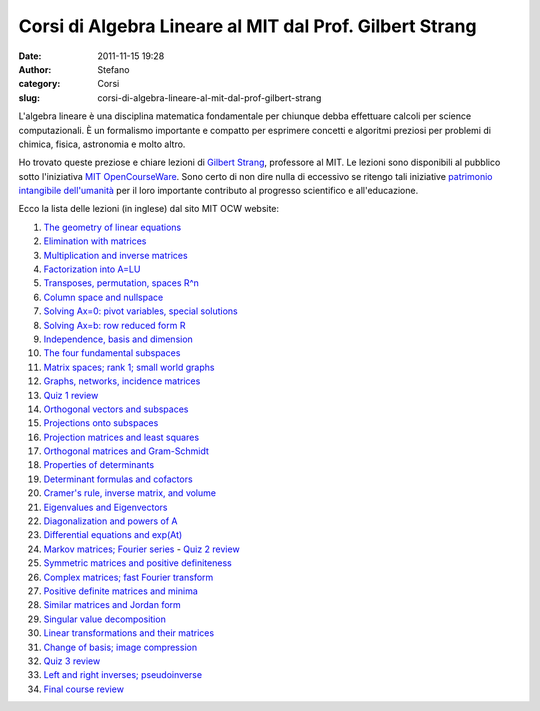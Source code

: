 Corsi di Algebra Lineare al MIT dal Prof. Gilbert Strang
########################################################
:date: 2011-11-15 19:28
:author: Stefano
:category: Corsi
:slug: corsi-di-algebra-lineare-al-mit-dal-prof-gilbert-strang

L'algebra lineare è una disciplina matematica fondamentale per chiunque
debba effettuare calcoli per science computazionali. È un formalismo
importante e compatto per esprimere concetti e algoritmi preziosi per
problemi di chimica, fisica, astronomia e molto altro.

Ho trovato queste preziose e chiare lezioni di `Gilbert
Strang <http://en.wikipedia.org/wiki/Gilbert_Strang>`_, professore al
MIT. Le lezioni sono disponibili al pubblico sotto l'iniziativa `MIT
OpenCourseWare <http://en.wikipedia.org/wiki/MIT_OpenCourseWare>`_. Sono
certo di non dire nulla di eccessivo se ritengo tali iniziative
`patrimonio intangibile
dell'umanità <http://en.wikipedia.org/wiki/Masterpieces_of_the_Oral_and_Intangible_Heritage_of_Humanity>`_
per il loro importante contributo al progresso scientifico e
all'educazione.

Ecco la lista delle lezioni (in inglese) dal sito MIT OCW website:

#. `The geometry of linear
   equations <http://ocw.mit.edu/courses/mathematics/18-06-linear-algebra-spring-2010/video-lectures/lecture-1-the-geometry-of-linear-equations/>`_
#. `Elimination with
   matrices <http://ocw.mit.edu/courses/mathematics/18-06-linear-algebra-spring-2010/video-lectures/lecture-2-elimination-with-matrices/>`_
#. `Multiplication and inverse
   matrices <http://ocw.mit.edu/courses/mathematics/18-06-linear-algebra-spring-2010/video-lectures/lecture-3-multiplication-and-inverse-matrices/>`_
#. `Factorization into
   A=LU <http://ocw.mit.edu/courses/mathematics/18-06-linear-algebra-spring-2010/video-lectures/lecture-4-factorization-into-a-lu/>`_
#. `Transposes, permutation, spaces
   R^n <http://ocw.mit.edu/courses/mathematics/18-06-linear-algebra-spring-2010/video-lectures/lecture-5-transposes-permutations-spaces-r-n/>`_
#. `Column space and
   nullspace <http://ocw.mit.edu/courses/mathematics/18-06-linear-algebra-spring-2010/video-lectures/lecture-6-column-space-and-nullspace/>`_
#. `Solving Ax=0: pivot variables, special
   solutions <http://ocw.mit.edu/courses/mathematics/18-06-linear-algebra-spring-2010/video-lectures/lecture-7-solving-ax-0-pivot-variables-special-solutions/>`_
#. `Solving Ax=b: row reduced form
   R <http://ocw.mit.edu/courses/mathematics/18-06-linear-algebra-spring-2010/video-lectures/lecture-8-solving-ax-b-row-reduced-form-r/>`_
#. `Independence, basis and
   dimension <http://ocw.mit.edu/courses/mathematics/18-06-linear-algebra-spring-2010/video-lectures/lecture-9-independence-basis-and-dimension/>`_
#. `The four fundamental
   subspaces <http://ocw.mit.edu/courses/mathematics/18-06-linear-algebra-spring-2010/video-lectures/lecture-10-the-four-fundamental-subspaces/>`_
#. `Matrix spaces; rank 1; small world
   graphs <http://ocw.mit.edu/courses/mathematics/18-06-linear-algebra-spring-2010/video-lectures/lecture-11-matrix-spaces-rank-1-small-world-graphs/>`_
#. `Graphs, networks, incidence
   matrices <http://ocw.mit.edu/courses/mathematics/18-06-linear-algebra-spring-2010/video-lectures/lecture-12-graphs-networks-incidence-matrices/>`_
#. `Quiz 1
   review <http://ocw.mit.edu/courses/mathematics/18-06-linear-algebra-spring-2010/video-lectures/lecture-13-quiz-1-review/>`_
#. `Orthogonal vectors and
   subspaces <http://ocw.mit.edu/courses/mathematics/18-06-linear-algebra-spring-2010/video-lectures/lecture-14-orthogonal-vectors-and-subspaces/>`_
#. `Projections onto
   subspaces <http://ocw.mit.edu/courses/mathematics/18-06-linear-algebra-spring-2010/video-lectures/lecture-15-projections-onto-subspaces/>`_
#. `Projection matrices and least
   squares <http://ocw.mit.edu/courses/mathematics/18-06-linear-algebra-spring-2010/video-lectures/lecture-16-projection-matrices-and-least-squares/>`_
#. `Orthogonal matrices and
   Gram-Schmidt <http://ocw.mit.edu/courses/mathematics/18-06-linear-algebra-spring-2010/video-lectures/lecture-17-orthogonal-matrices-and-gram-schmidt/>`_
#. `Properties of
   determinants <http://ocw.mit.edu/courses/mathematics/18-06-linear-algebra-spring-2010/video-lectures/lecture-18-properties-of-determinants/>`_
#. `Determinant formulas and
   cofactors <http://ocw.mit.edu/courses/mathematics/18-06-linear-algebra-spring-2010/video-lectures/lecture-19-determinant-formulas-and-cofactors/>`_
#. `Cramer's rule, inverse matrix, and
   volume <http://ocw.mit.edu/courses/mathematics/18-06-linear-algebra-spring-2010/video-lectures/lecture-20-cramers-rule-inverse-matrix-and-volume/>`_
#. `Eigenvalues and
   Eigenvectors <http://ocw.mit.edu/courses/mathematics/18-06-linear-algebra-spring-2010/video-lectures/lecture-21-eigenvalues-and-eigenvectors/>`_
#. `Diagonalization and powers of
   A <http://ocw.mit.edu/courses/mathematics/18-06-linear-algebra-spring-2010/video-lectures/lecture-22-diagonalization-and-powers-of-a/>`_
#. `Differential equations and
   exp(At) <http://ocw.mit.edu/courses/mathematics/18-06-linear-algebra-spring-2010/video-lectures/lecture-23-differential-equations-and-exp-at/>`_
#. `Markov matrices; Fourier
   series <http://ocw.mit.edu/courses/mathematics/18-06-linear-algebra-spring-2010/video-lectures/lecture-24-markov-matrices-fourier-series/>`_
   - `Quiz 2
   review <http://ocw.mit.edu/courses/mathematics/18-06-linear-algebra-spring-2010/video-lectures/lecture-24b-quiz-2-review/>`_
#. `Symmetric matrices and positive
   definiteness <http://ocw.mit.edu/courses/mathematics/18-06-linear-algebra-spring-2010/video-lectures/lecture-25-symmetric-matrices-and-positive-definiteness/>`_
#. `Complex matrices; fast Fourier
   transform <http://ocw.mit.edu/courses/mathematics/18-06-linear-algebra-spring-2010/video-lectures/lecture-26-complex-matrices-fast-fourier-transform/>`_
#. `Positive definite matrices and
   minima <http://ocw.mit.edu/courses/mathematics/18-06-linear-algebra-spring-2010/video-lectures/lecture-27-positive-definite-matrices-and-minima/>`_
#. `Similar matrices and Jordan
   form <http://ocw.mit.edu/courses/mathematics/18-06-linear-algebra-spring-2010/video-lectures/lecture-28-similar-matrices-and-jordan-form/>`_
#. `Singular value
   decomposition <http://ocw.mit.edu/courses/mathematics/18-06-linear-algebra-spring-2010/video-lectures/lecture-29-singular-value-decomposition/>`_
#. `Linear transformations and their
   matrices <http://ocw.mit.edu/courses/mathematics/18-06-linear-algebra-spring-2010/video-lectures/lecture-30-linear-transformations-and-their-matrices/>`_
#. `Change of basis; image
   compression <http://ocw.mit.edu/courses/mathematics/18-06-linear-algebra-spring-2010/video-lectures/lecture-31-change-of-basis-image-compression/>`_
#. `Quiz 3
   review <http://ocw.mit.edu/courses/mathematics/18-06-linear-algebra-spring-2010/video-lectures/lecture-32-quiz-3-review/>`_
#. `Left and right inverses;
   pseudoinverse <http://ocw.mit.edu/courses/mathematics/18-06-linear-algebra-spring-2010/video-lectures/lecture-33-left-and-right-inverses-pseudoinverse/>`_
#. `Final course
   review <http://ocw.mit.edu/courses/mathematics/18-06-linear-algebra-spring-2010/video-lectures/lecture-34-final-course-review/>`_

